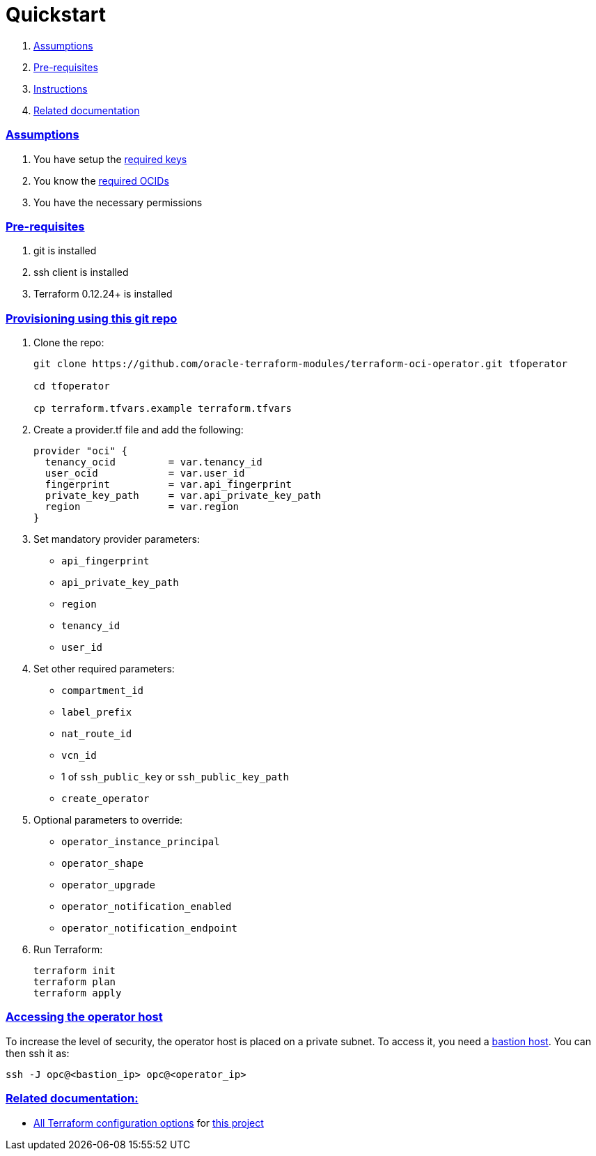 = Quickstart

:idprefix:
:idseparator: -
:sectlinks:

:uri-bastion: https://github.com/oracle-terraform-modules/terraform-oci-bastion
:uri-repo: https://github.com/oracle-terraform-modules/terraform-oci-operator
:uri-rel-file-base: link:{uri-repo}/blob/main
:uri-rel-tree-base: link:{uri-repo}/tree/main
:uri-docs: {uri-rel-file-base}/docs
:uri-oci-keys: https://docs.cloud.oracle.com/iaas/Content/API/Concepts/apisigningkey.htm
:uri-oci-ocids: https://docs.cloud.oracle.com/iaas/Content/API/Concepts/apisigningkey.htm#five
:uri-terraform: https://www.terraform.io
:uri-terraform-oci: https://www.terraform.io/docs/providers/oci/index.html
:uri-terraform-options: {uri-docs}/terraformoptions.adoc
:uri-variables: {uri-rel-file-base}/variables.tf

. link:#assumptions[Assumptions]
. link:#pre-requisites[Pre-requisites]
. link:#instructions[Instructions]
. link:#related-documentation[Related documentation]

=== Assumptions

1. You have setup the {uri-oci-keys}[required keys]
2. You know the {uri-oci-ocids}[required OCIDs]
3. You have the necessary permissions

=== Pre-requisites

1. git is installed
2. ssh client is installed
3. Terraform 0.12.24+ is installed

=== Provisioning using this git repo

. Clone the repo:

+
[source,bash]
----
git clone https://github.com/oracle-terraform-modules/terraform-oci-operator.git tfoperator

cd tfoperator

cp terraform.tfvars.example terraform.tfvars
----

. Create a provider.tf file and add the following:

+
[source,hcl]
----
provider "oci" {
  tenancy_ocid         = var.tenancy_id
  user_ocid            = var.user_id
  fingerprint          = var.api_fingerprint
  private_key_path     = var.api_private_key_path
  region               = var.region
}
----

. Set mandatory provider parameters:

* `api_fingerprint`
* `api_private_key_path`
* `region`
* `tenancy_id`
* `user_id`

. Set other required parameters:

* `compartment_id`
* `label_prefix`
* `nat_route_id`
* `vcn_id`
* 1 of `ssh_public_key` or `ssh_public_key_path`
* `create_operator`

. Optional parameters to override:

* `operator_instance_principal`
* `operator_shape`
* `operator_upgrade`
* `operator_notification_enabled`
* `operator_notification_endpoint`

. Run Terraform:

+
[source,bash]
----
terraform init
terraform plan
terraform apply
----

=== Accessing the operator host

To increase the level of security, the operator host is placed on a private subnet. To access it, you need a {uri-bastion}[bastion host]. You can then ssh it as:

[source,bash]
----
ssh -J opc@<bastion_ip> opc@<operator_ip>
----

=== Related documentation:

* {uri-terraform-options}[All Terraform configuration options] for {uri-repo}[this project]
